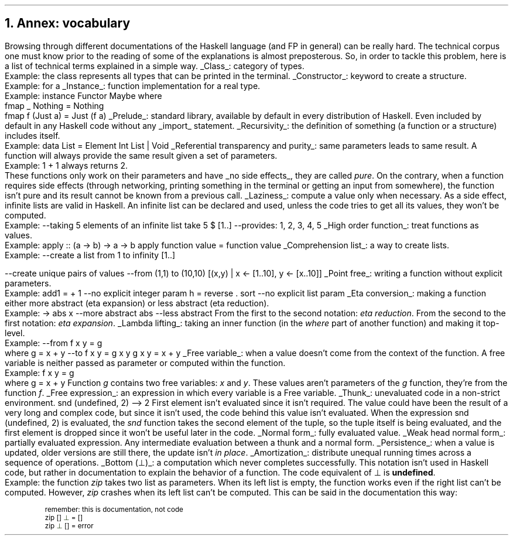 .NH 1
Annex: vocabulary
.PP
Browsing through different documentations of the Haskell language (and FP in general) can be really hard.
The technical corpus one must know prior to the reading of some of the explanations is almost preposterous.
So, in order to tackle this problem, here is a list of technical terms explained in a simple way.

.KS
.BULLET
.UL Class :
category of types.
.br
Example: the class
.MODULE Show
represents all types that can be printed in the terminal.
.KE

.KS
.BULLET
.UL Constructor :
keyword to create a structure.
.br
Example:
.CONSTRUCTOR True
for a
.MODULE Bool.
.KE

.\".KS
.\".BULLET
.\".UL Method :
.\"function in a class.
.\".br
.\"Example:
.\".I fmap
.\"in the type class
.\".MODULE Functor.
.\".KE

.KS
.BULLET
.UL Instance :
function implementation for a real type.
.br
Example:
.SOURCE Haskell
instance  Functor Maybe  where
  fmap _ Nothing   = Nothing
  fmap f (Just a)  = Just (f a)
.SOURCE
.KE

.KS
.BULLET
.UL Prelude :
standard library, available by default in every distribution of Haskell.
Even included by default in any Haskell code without any
.UL import
statement.
.KE

.KS
.BULLET
.UL Recursivity :
the definition of something (a function or a structure) includes itself.
.br
Example:
.SOURCE Haskell
data List = Element Int List | Void
.SOURCE
.KE

.KS
.BULLET
.UL "Referential transparency and purity" :
same parameters leads to same result.
A function will always provide the same result given a set of parameters.
.br
Example:
.BX "1 + 1"
always returns 2.
.br
These functions only work on their parameters and have
.UL "no side effects" ,
they are called
.I pure .
On the contrary, when a function requires side effects (through networking, printing something in the terminal or getting an input from somewhere), the function isn't pure and its result cannot be known from a previous call.
.KE

.KS
.BULLET
.UL Laziness :
compute a value only when necessary.
As a side effect, infinite lists are valid in Haskell.
An infinite list can be declared and used, unless the code tries to get all its values, they won't be computed.
.br
Example:
.SOURCE Haskell
--taking 5 elements of an infinite list
take 5 $ [1..]
--provides: 1, 2, 3, 4, 5
.SOURCE
.KE

.KS
.BULLET
.UL "High order function" :
treat functions as values.
.br
Example:
.SOURCE Haskell
apply :: (a -> b) -> a -> b
apply function value = function value
.SOURCE
.KE

.KS
.BULLET
.UL "Comprehension list" :
a way to create lists.
.br
Example:
.SOURCE Haskell
--create a list from 1 to infinity
[1..]

--create unique pairs of values
--from (1,1) to (10,10)
[(x,y) | x <- [1..10], y <- [x..10]]
.SOURCE
.KE

.KS
.BULLET
.UL "Point free" :
writing a function without explicit parameters.
.br
Example:
.SOURCE haskell ps=8 vs=9p
add1 = + 1          --no explicit integer param
h = reverse . sort  --no explicit list param
.SOURCE
.KE

.KS
.BULLET
.UL "Eta conversion" :
making a function either more abstract (eta expansion) or less abstract (eta reduction).
.br
Example:
.SOURCE Haskell
\x -> abs x  --more abstract
abs          --less abstract
.SOURCE
.BELLOWEXPLANATION1
From the first to the second notation:
.I "eta reduction" .
From the second to the first notation:
.I "eta expansion" .
.BELLOWEXPLANATION2
.KE

.KS
.BULLET
.UL "Lambda lifting" :
taking an inner function (in the
.I where
part of another function) and making it top-level.
.br
Example:
.SOURCE Haskell
--from
f x y = g
  where g = x + y
--to
f x y = g x y
g x y = x + y
.SOURCE
.BELLOWEXPLANATION1
.BELLOWEXPLANATION2
.KE

.KS
.BULLET
.UL "Free variable" :
when a value doesn't come from the context of the function.
A free variable is neither passed as parameter or computed within the function.
.br
Example:
.SOURCE Haskell
f x y = g
  where g = x + y
.SOURCE
.BELLOWEXPLANATION1
Function
.I g
contains two free variables:
.I x
and
.I y .
These values aren't parameters of the
.I g
function, they're from the function
.I f .
.BELLOWEXPLANATION2
.KE

.KS
.BULLET
.UL "Free expression" :
an expression in which every variable is a Free variable. 
.KE

.KS
.BULLET
.UL "Thunk" :
unevaluated code in a non-strict environment.
.SOURCE Haskell ps=8 vs=9p
snd (undefined, 2)
--> 2
.SOURCE
.BELLOWEXPLANATION1
First element isn't evaluated since it isn't required.
The value could have been the result of a very long and complex code, but since it isn't used, the code behind this value isn't evaluated.
When the expression
.BX "snd (undefined, 2)"
is evaluated, the
.I snd
function takes the second element of the tuple, so the tuple itself is being evaluated, and the first element is dropped since it won't be useful later in the code.
.BELLOWEXPLANATION2
.KE

.KS
.BULLET
.UL "Normal form" :
fully evaluated value.
.KE

.KS
.BULLET
.UL "Weak head normal form" :
partially evaluated expression.
Any intermediate evaluation between a thunk and a normal form.
.KE

.KS
.BULLET
.UL "Persistence" :
when a value is updated, older versions are still there, the update isn't
.I "in place" .
.KE

.KS
.BULLET
.UL "Amortization" :
distribute unequal running times across a sequence of operations.
.TBD
.KE

.KS
.BULLET
.UL "Bottom (\[pp])" :
a computation which never completes successfully.
This notation isn't used in Haskell code, but rather in documentation to explain the behavior of a function.
The code equivalent of \[pp] is
.B undefined .
.br
Example:
the function
.I zip
takes two list as parameters.
When its left list is empty, the function works even if the right list can't be computed.
However,
.I zip
crashes when its left list can't be computed.
This can be said in the documentation this way:
.b1
.DS I
.fam C
.ps 8
.vs 9p
\m[darkred]remember: this is documentation, not code\m[]
zip \m[darkred][]\m[] \m[darkgreen]\[pp]\m[] \m[darkred]=\m[] \m[darkred][]\m[]     
zip \m[darkgreen]\[pp]\m[] \m[darkred][]\m[] \m[darkred]=\m[] error
.vs
.ps
.fam
.DE
.b2


.ENDBULLET
